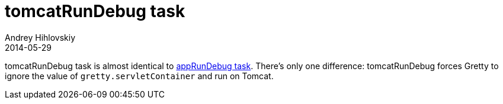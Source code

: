 = tomcatRunDebug task
Andrey Hihlovskiy
2014-05-29
:sectanchors:
:jbake-type: page
:jbake-status: published

tomcatRunDebug task is almost identical to link:appRunDebug-task.html[appRunDebug task]. There's only one difference: tomcatRunDebug forces Gretty to ignore the value of `gretty.servletContainer` and run on Tomcat.


